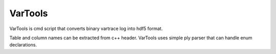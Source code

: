 VarTools
--------

VarTools is cmd script that converts binary vartrace log into hdf5
format.

Table and column names can be extracted from c++ header. VarTools uses
simple ply parser that can handle enum declarations.


